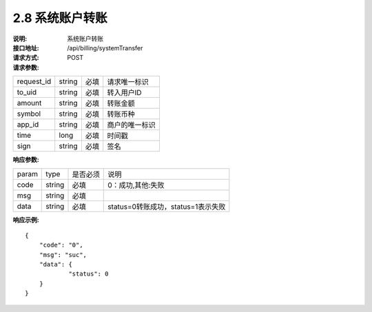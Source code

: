 
2.8 系统账户转账
~~~~~~~~~~~~~~~~~~~~~~~~

:说明: 系统账户转账
:接口地址: /api/billing/systemTransfer
:请求方式: POST
:请求参数:

============ ======= ======== =================================================
request_id   string   必填    请求唯一标识
to_uid       string   必填    转入用户ID
amount       string   必填    转账金额
symbol       string   必填    转账币种
app_id       string   必填    商户的唯一标识
time         long     必填    时间戳
sign         string   必填    签名
============ ======= ======== =================================================

:响应参数:

======= ======= ======== =================================================
param	type	是否必须	说明
code	string	必填	0：成功,其他:失败
msg	string	必填	
data	string	必填	status=0转账成功，status=1表示失败
======= ======= ======== =================================================

:响应示例:

::

	{
	    "code": "0",
	    "msg": "suc",
	    "data": {
		    "status": 0
	    }
	}
